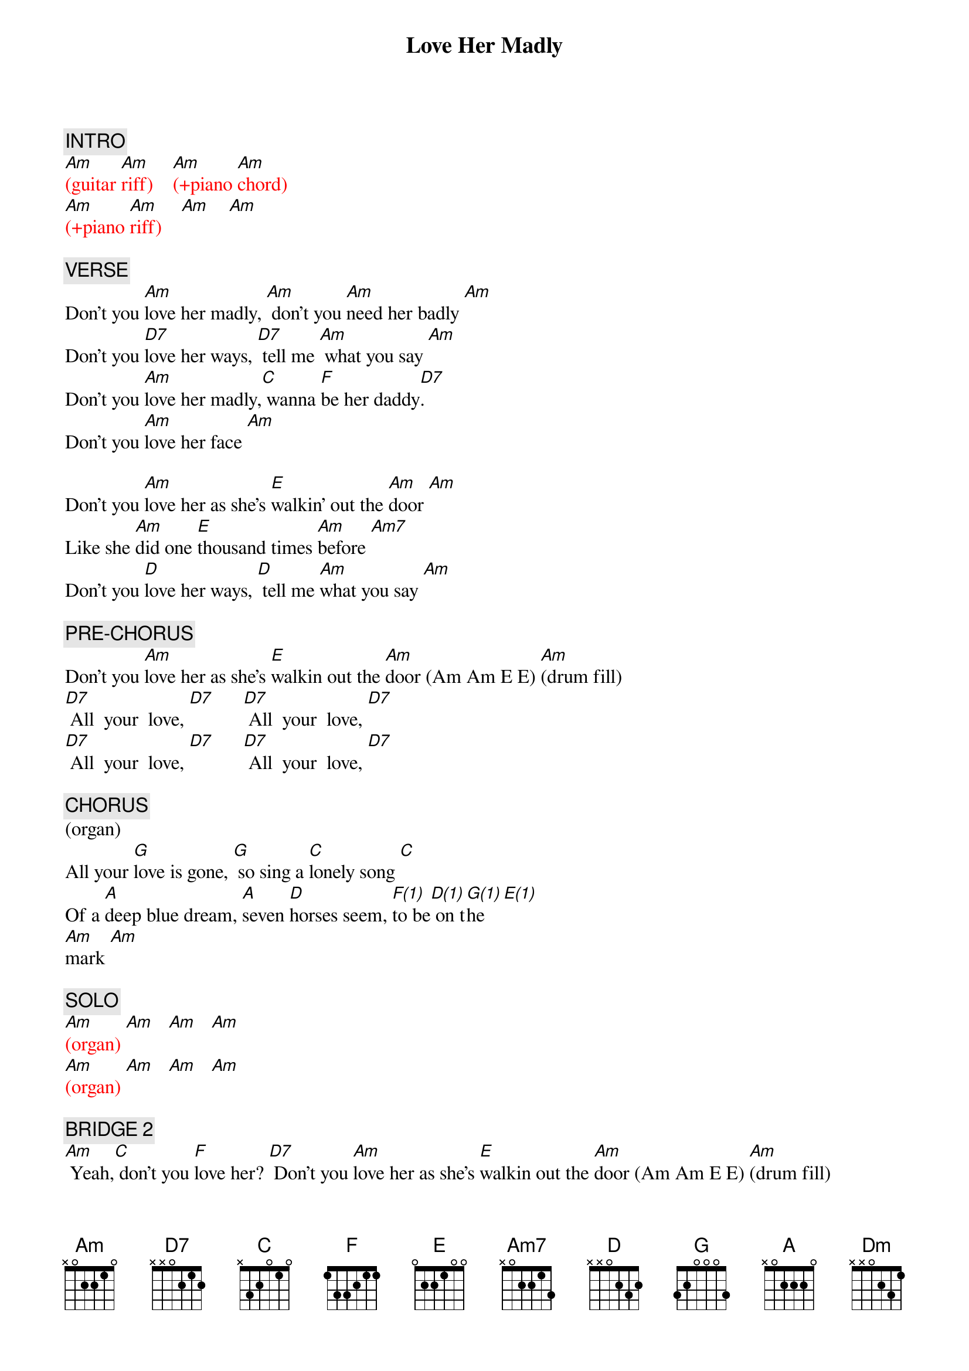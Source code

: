 {title: Love Her Madly}
{artist: The Doors}
{key: C}
{duration: 200}
{tempo: 150}

{c: INTRO}
{textcolor: red}
[Am](guitar [Am]riff)    [Am](+piano [Am]chord)
[Am](+piano [Am]riff)    [Am]    [Am]
{textcolor}

{c: VERSE}
Don't you [Am]love her madly, [Am] don't you [Am]need her badly [Am]
Don't you [D7]love her ways, [D7] tell me [Am] what you say [Am]
Don't you [Am]love her madly,[C] wanna [F]be her daddy[D7].
Don't you [Am]love her face [Am]

Don't you [Am]love her as she's [E]walkin' out the [Am]door [Am]
Like she [Am]did one [E]thousand times [Am]before [Am7]
Don't you [D]love her ways, [D] tell me [Am]what you say [Am]

{c: PRE-CHORUS}
Don't you [Am]love her as she's [E]walkin out the [Am]door (Am Am E E) [Am](drum fill)
[D7] All  your  love, [D7]      [D7] All  your  love, [D7]
[D7] All  your  love, [D7]      [D7] All  your  love, [D7]

{c: CHORUS}
(organ)
All your [G]love is gone, [G] so sing a [C]lonely song [C]
Of a [A]deep blue dream, [A]seven [D]horses seem, [F(1)]to be[D(1)] on t[G(1)]he   [E(1)]
[Am]mark [Am]

{c: SOLO}
{textcolor: red}
[Am](organ) [Am]   [Am]   [Am]
[Am](organ) [Am]   [Am]   [Am]
{textcolor}

{c: BRIDGE 2}
[Am] Yeah,[C] don't you [F]love her? [D7] Don't you [Am]love her as she's [E]walkin out the [Am]door (Am Am E E) [Am](drum fill)
[D7] All  your  love, [D7]      [D7] All  your  love, [D7]
[D7] All  your  love, [D7]      [D7] All  your  love, [D7]

{c: CHORUS}
(organ)
All your [G]love is gone, [G] so sing a [C]lonely song [C]
Of a [A]deep blue dream, [A]seven [D]horses seem, [F(1)]to be[D(1)] on t[G(1)]he   [E(1)]
[Am]mark [Am]   [Am]   [Am]

{c: GUITAR SOLO}
{textcolor: red}
[Am](solo)[Am]   [Am]   [Am]
[Dm](solo)[Dm]   [Am]   [Am]
[Am](solo)[C]    [F]    [D7]
[Am](solo)[Am]   [Am]    [Am]
{textcolor}

{c: OUTRO}
Don't you [Am]love her madly [Am]
Don't you [Am]love her madly [Am]
Don't you [Am]love her madly [Am]
[Am7](piano [Am7]fill)
